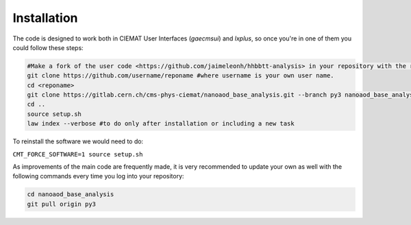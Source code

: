 .. _installation:

=======================
Installation
=======================

The code is designed to work both in CIEMAT User Interfaces (*gaecmsui*)  and *lxplus*, so once you're in one of them you could follow these steps:

.. code-block:: console

   #Make a fork of the user code <https://github.com/jaimeleonh/hhbbtt-analysis> in your repository with the reponame you want.
   git clone https://github.com/username/reponame #where username is your own user name.
   cd <reponame>
   git clone https://gitlab.cern.ch/cms-phys-ciemat/nanoaod_base_analysis.git --branch py3 nanoaod_base_analysis/
   cd ..
   source setup.sh
   law index --verbose #to do only after installation or including a new task

To reinstall the software we would need to do:

``CMT_FORCE_SOFTWARE=1 source setup.sh``

As improvements of the main code are frequently made, it is very recommended to update your own as well with the following commands every time you log into your repository:

.. code-block:: console

   cd nanoaod_base_analysis
   git pull origin py3

